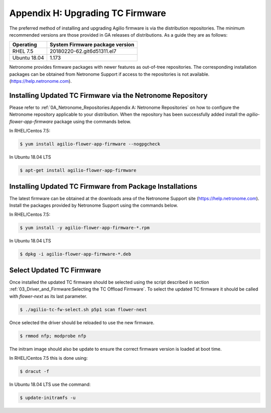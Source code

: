 Appendix H: Upgrading TC Firmware
=================================

The preferred method of installing and upgrading Agilio firmware is via the
distribution repositories. The minimum recommended versions are those provided
in GA releases of distributions. As a guide they are as follows:

============ ===============================
Operating    System Firmware package version
============ ===============================
RHEL 7.5     20180220-62.git6d51311.el7
Ubuntu 18.04 1.173
============ ===============================

Netronome provides firmware packages with newer features as out-of-tree
repositories.  The corresponding installation packages can be obtained from
Netronome Support if access to the repositories is not available.
(https://help.netronome.com).

Installing Updated TC Firmware via the Netronome Repository
-----------------------------------------------------------

Please refer to :ref:`0A_Netronome_Repositories:Appendix A: Netronome
Repositories` on how to configure the Netronome repository applicable to your
distribution. When the repository has been successfully added install the
*agilio-flower-app-firmware* package using the commands below.

In RHEL/Centos 7.5:

.. code:: bash

    $ yum install agilio-flower-app-firmware --nogpgcheck

In Ubuntu 18.04 LTS

.. code:: bash

    $ apt-get install agilio-flower-app-firmware

Installing Updated TC Firmware from Package Installations
---------------------------------------------------------

The latest firmware can be obtained at the downloads area of the Netronome
Support site (https://help.netronome.com). Install the packages provided by
Netronome Support using the commands below.

In RHEL/Centos 7.5:

.. code:: bash

    $ yum install -y agilio-flower-app-firmware-*.rpm

In Ubuntu 18.04 LTS

.. code:: bash

    $ dpkg -i agilio-flower-app-firmware-*.deb

Select Updated TC Firmware
--------------------------

Once installed the updated TC firmware should be selected using the script
described in section :ref:`03_Driver_and_Firmware:Selecting the TC Offload
Firmware`. To select the updated TC firmware it should be called with
*flower-next* as its last parameter.

.. code:: bash

    $ ./agilio-tc-fw-select.sh p5p1 scan flower-next

Once selected the driver should be reloaded to use the new firmware.

.. code:: bash

    $ rmmod nfp; modprobe nfp

The initram image should also be update to ensure the correct firmware version
is loaded at boot time.

In RHEL/Centos 7.5 this is done using:

.. code:: bash

    $ dracut -f

In Ubuntu 18.04 LTS use the command:

.. code:: bash

    $ update-initramfs -u

